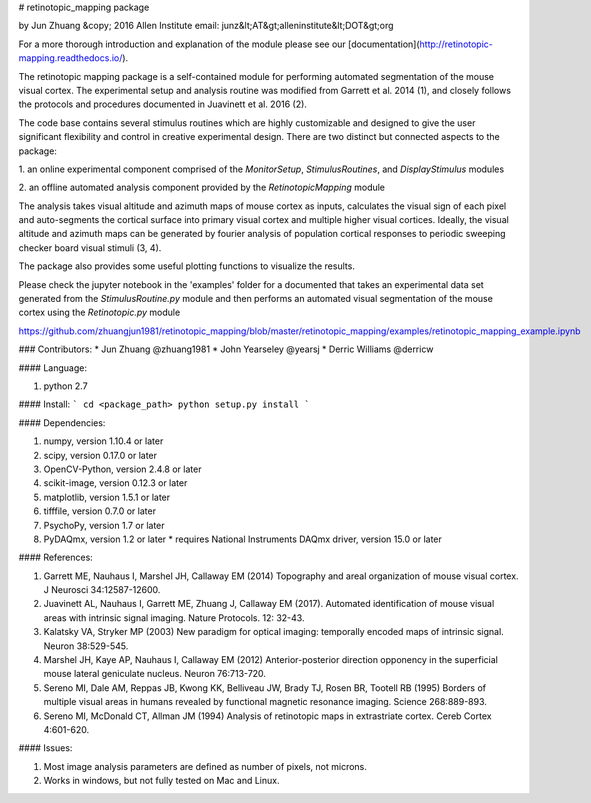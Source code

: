 # retinotopic_mapping package  

by Jun Zhuang  
&copy; 2016 Allen Institute  
email: junz&lt;AT&gt;alleninstitute&lt;DOT&gt;org  

For a more thorough introduction and explanation of the module please 
see our [documentation](http://retinotopic-mapping.readthedocs.io/).

The retinotopic mapping package is a self-contained module
for performing automated segmentation of the mouse
visual cortex. The experimental setup and analysis routine was
modified from Garrett et al. 2014 (1), and closely follows
the protocols and procedures documented in Juavinett et al. 2016
(2).

The code base contains several stimulus routines which are
highly customizable and designed to give the user significant
flexibility and control in creative experimental design. There
are two distinct but connected aspects to the package:

1. an online experimental component comprised of the
`MonitorSetup`, `StimulusRoutines`, and
`DisplayStimulus` modules

2. an offline automated analysis component provided
by the `RetinotopicMapping` module

The analysis takes visual altitude and azimuth maps of mouse cortex as inputs, calculates the visual 
sign of each pixel and auto-segments the cortical surface into primary visual cortex and multiple higher
visual cortices. Ideally, the visual altitude and azimuth maps can be generated by fourier analysis of
population cortical responses to periodic sweeping checker board visual stimuli (3, 4). 

The package also provides some useful plotting functions to visualize the results.

Please check the jupyter notebook in the '\examples' folder for a documented that takes an experimental
data set generated from the `StimulusRoutine.py` module and then performs an automated visual segmentation
of the mouse cortex using the `Retinotopic.py` module

https://github.com/zhuangjun1981/retinotopic_mapping/blob/master/retinotopic_mapping/examples/retinotopic_mapping_example.ipynb

### Contributors:
* Jun Zhuang @zhuang1981
* John Yearseley @yearsj
* Derric Williams @derricw

#### Language:

1. python 2.7


#### Install:
```
cd <package_path>
python setup.py install
```


#### Dependencies:

1. numpy, version 1.10.4 or later
2. scipy, version 0.17.0 or later
3. OpenCV-Python, version 2.4.8 or later
4. scikit-image, version 0.12.3 or later
5. matplotlib, version 1.5.1 or later
6. tifffile, version 0.7.0 or later
7. PsychoPy, version 1.7 or later
8. PyDAQmx, version 1.2 or later 
   * requires National Instruments DAQmx driver, version 15.0 or later

#### References:

1. Garrett ME, Nauhaus I, Marshel JH, Callaway EM (2014) Topography and areal organization of mouse visual cortex. J Neurosci 34:12587-12600.

2. Juavinett AL, Nauhaus I, Garrett ME, Zhuang J, Callaway EM (2017). Automated identification of mouse visual areas with intrinsic signal imaging. Nature Protocols. 12: 32-43.

3. Kalatsky VA, Stryker MP (2003) New paradigm for optical imaging: temporally encoded maps of intrinsic signal. Neuron 38:529-545.

4. Marshel JH, Kaye AP, Nauhaus I, Callaway EM (2012) Anterior-posterior direction opponency in the superficial mouse lateral geniculate nucleus. Neuron 76:713-720.

5. Sereno MI, Dale AM, Reppas JB, Kwong KK, Belliveau JW, Brady TJ, Rosen BR, Tootell RB (1995) Borders of multiple visual areas in humans revealed by functional magnetic resonance imaging. Science 268:889-893.

6. Sereno MI, McDonald CT, Allman JM (1994) Analysis of retinotopic maps in extrastriate cortex. Cereb Cortex 4:601-620.


#### Issues:

1. Most image analysis parameters are defined as number of pixels, not microns.
2. Works in windows, but not fully tested on Mac and Linux.

